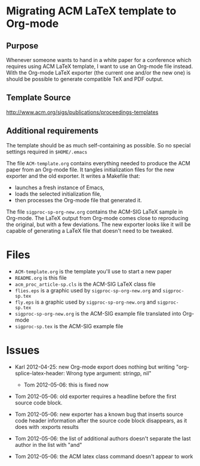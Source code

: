 * Migrating ACM LaTeX template to Org-mode

** Purpose

Whenever someone wants to hand in a white paper for a
conference which requires using ACM LaTeX template, I want to use an
Org-mode file instead. With the Org-mode LaTeX exporter (the current
one and/or the new one) is should be possible to generate compatible
TeX and PDF output.

** Template Source

http://www.acm.org/sigs/publications/proceedings-templates

** Additional requirements

The template should be as much self-containing as possible. So no
special settings required in ~$HOME/.emacs~

The file =ACM-template.org= contains everything needed to produce the
ACM paper from an Org-mode file.  It tangles initialization files for
the new exporter and the old exporter.  It writes a Makefile that:
  - launches a fresh instance of Emacs,
  - loads the selected initialization file,
  - then processes the Org-mode file that generated it.
 
The file =sigproc-sp-org-new.org= contains the ACM-SIG LaTeX sample in
Org-mode. The LaTeX output from Org-mode comes close to reproducing
the original, but with a few deviations.  The new exporter looks like
it will be capable of generating a LaTeX file that doesn't need to be
tweaked. 

* Files
  - =ACM-template.org= is the template you'll use to start a new paper
  - =README.org= is this file
  - =acm_proc_article-sp.cls= is the ACM-SIG LaTeX class file
  - =flies.eps= is a graphic used by =sigproc-sp-org-new.org= and =sigproc-sp.tex=
  - =fly.eps= is a graphic used by =sigproc-sp-org-new.org= and =sigproc-sp.tex=
  - =sigproc-sp-org-new.org= is the ACM-SIG example file translated
    into Org-mode
  - =sigproc-sp.tex= is the ACM-SIG example file
* Issues

  - Karl 2012-04-25: new Org-mode export does nothing but writing
    "org-splice-latex-header: Wrong type argument: stringp, nil"

    - Tom 2012-05-06: this is fixed now

  - Tom 2012-05-06: old exporter requires a headline before the first
    source code block.

  - Tom 2012-05-06: new exporter has a known bug that inserts source
    code header information after the source code block disappears, as
    it does with :exports results

  - Tom 2012-05-06: the list of additional authors doesn't separate the
    last author in the list with "and"

  - Tom 2012-05-06: the ACM latex class command \titlenote{} doesn't
    appear to work 

